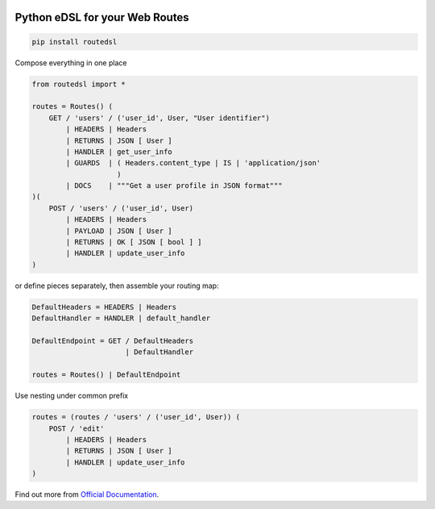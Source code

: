.. _badges:

.. image:: https://travis-ci.org/avanov/routedsl.svg?branch=develop
    :target: https://travis-ci.org/avanov/routedsl

.. image:: https://circleci.com/gh/avanov/routedsl/tree/develop.svg?style=svg
    :target: https://circleci.com/gh/avanov/routedsl/tree/develop

.. image:: https://coveralls.io/repos/github/avanov/routedsl/badge.svg?branch=develop
    :target: https://coveralls.io/github/avanov/routedsl?branch=develop

.. image:: https://requires.io/github/avanov/routedsl/requirements.svg?branch=develop
    :target: https://requires.io/github/avanov/routedsl/requirements/?branch=develop
    :alt: Requirements Status

.. image:: https://readthedocs.org/projects/routedsl/badge/?version=develop
    :target: http://routedsl.readthedocs.org/en/develop/
    :alt: Documentation Status

.. image:: http://img.shields.io/pypi/v/routedsl.svg
    :target: https://pypi.python.org/pypi/routedsl
    :alt: Latest PyPI Release

Python eDSL for your Web Routes
===============================

.. code-block:: bash

    pip install routedsl


Compose everything in one place

.. code-block:: python

    from routedsl import *

    routes = Routes() (
        GET / 'users' / ('user_id', User, "User identifier")
            | HEADERS | Headers
            | RETURNS | JSON [ User ]
            | HANDLER | get_user_info
            | GUARDS  | ( Headers.content_type | IS | 'application/json'
                        )
            | DOCS    | """Get a user profile in JSON format"""
    )(
        POST / 'users' / ('user_id', User)
            | HEADERS | Headers
            | PAYLOAD | JSON [ User ]
            | RETURNS | OK [ JSON [ bool ] ]
            | HANDLER | update_user_info
    )


or define pieces separately, then assemble your routing map:

.. code-block:: python

    DefaultHeaders = HEADERS | Headers
    DefaultHandler = HANDLER | default_handler

    DefaultEndpoint = GET / DefaultHeaders
                          | DefaultHandler

    routes = Routes() | DefaultEndpoint

Use nesting under common prefix

.. code-block::  python

    routes = (routes / 'users' / ('user_id', User)) (
        POST / 'edit'
            | HEADERS | Headers
            | RETURNS | JSON [ User ]
            | HANDLER | update_user_info
    )

Find out more from `Official Documentation <https://routedsl.readthedocs.io/en/develop/>`_.
